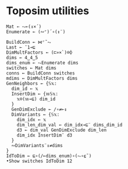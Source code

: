 * Toposim utilities
#+begin_src bqn
Mat ← ⥊⟜(↕×´)
Enumerate ← (∾⌜)´∘(↕¨)

BuildConn ← ⋈⌜˜⥊
Last ← ¯1⊸⊑
DimMultFactors ← (⊏»×`)⌾⌽
dims ← 4‿4‿5
dims_enum ← ⥊Enumerate dims
switches ← Mat dims
conns ← BuildConn switches
mdims ← DimMultFactors dims
GenNeighbors ← {𝕊𝕩:
  dim_id ← 𝕩
  InsertDim ← {𝕨𝕊𝕩:
    𝕩⌾(𝕨⊸⊑) dim_id
  }
  GenDimExclude ← /∘≠⟜↕
  DimVariants ← {𝕊𝕩:
    dim_idx ← 𝕩
    dim_len‿dim_val ← dim_idx⊸⊑¨ dims‿dim_id
    d3 ← dim_val GenDimExclude dim_len
    dim_idx InsertDim¨ d3
  }
  ∾DimVariants¨↕≠dims
}
IdToDim ← ⊑∘(/⟜dims_enum)∘(⥊∘⍷˜)
•Show switches IdToDim 12
#+end_src
